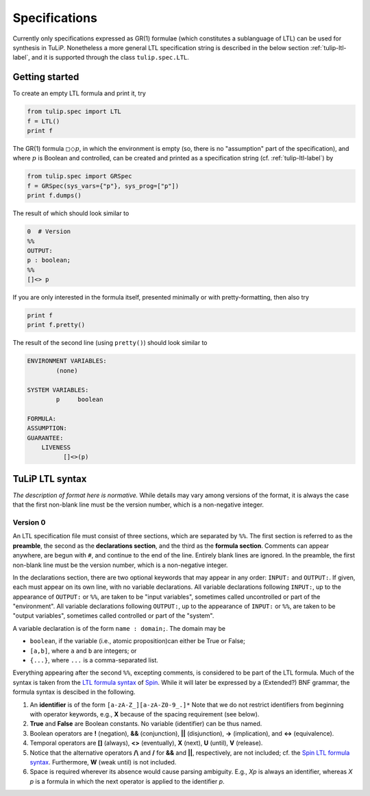 Specifications
==============

Currently only specifications expressed as GR(1) formulae (which constitutes a
sublanguage of LTL) can be used for synthesis in TuLiP.  Nonetheless a more
general LTL specification string is described in the below section
:ref:`tulip-ltl-label`, and it is supported through the class ``tulip.spec.LTL``.

Getting started
---------------

To create an empty LTL formula and print it, try

.. code-block:: python

  from tulip.spec import LTL
  f = LTL()
  print f

The GR(1) formula :math:`\square \Diamond p`, in which the environment is empty
(so, there is no "assumption" part of the specification), and where :math:`p` is
Boolean and controlled, can be created and printed as a specification string
(cf. :ref:`tulip-ltl-label`) by

.. code-block:: python

  from tulip.spec import GRSpec
  f = GRSpec(sys_vars={"p"}, sys_prog=["p"])
  print f.dumps()

The result of which should look similar to

.. code-block:: none

  0  # Version
  %%
  OUTPUT:
  p : boolean;
  %%
  []<> p

If you are only interested in the formula itself, presented minimally or with
pretty-formatting, then also try

.. code-block:: python

  print f
  print f.pretty()

The result of the second line (using ``pretty()``) should look similar to

.. code-block:: none

  ENVIRONMENT VARIABLES:
	  (none)

  SYSTEM VARIABLES:
	  p	boolean

  FORMULA:
  ASSUMPTION:
  GUARANTEE:
      LIVENESS
	    []<>(p)

.. _tulip-ltl-label:

TuLiP LTL syntax
----------------

*The description of format here is normative.* While details may
vary among versions of the format, it is always the case that the first
non-blank line must be the version number, which is a non-negative integer.

Version 0
`````````

.. highlight:: none

An LTL specification file must consist of three sections, which are separated by
``%%``.  The first section is referred to as the **preamble**, the second as the
**declarations section**, and the third as the **formula section**.  Comments
can appear anywhere, are begun with ``#``, and continue to the end of the line.
Entirely blank lines are ignored.  In the preamble, the first non-blank line
must be the version number, which is a non-negative integer.

In the declarations section, there are two optional keywords that may appear in
any order: ``INPUT:`` and ``OUTPUT:``.  If given, each must appear on its own
line, with no variable declarations.  All variable declarations following
``INPUT:``, up to the appearance of ``OUTPUT:`` or ``%%``, are taken to be
"input variables", sometimes called uncontrolled or part of the "environment".
All variable declarations following ``OUTPUT:``, up to the appearance of
``INPUT:`` or ``%%``, are taken to be "output variables", sometimes called
controlled or part of the "system".

A variable declaration is of the form ``name : domain;``.  The domain may be

- ``boolean``, if the variable (i.e., atomic proposition)can either be True or False;
- ``[a,b]``, where ``a`` and ``b`` are integers; or
- ``{...}``, where ``...`` is a comma-separated list.

Everything appearing after the second ``%%``, excepting comments, is considered
to be part of the LTL formula.  Much of the syntax is taken from the `LTL
formula syntax <http://spinroot.com/spin/Man/ltl.html>`_ of `Spin
<http://spinroot.com/spin/>`_.  While it will later be expressed by a (Extended?)
BNF grammar, the formula syntax is descibed in the following.

1. An **identifier** is of the form ``[a-zA-Z_][a-zA-Z0-9_.]*`` Note that we do
   not restrict identifiers from beginning with operator keywords, e.g., **X**
   because of the spacing requirement (see below).
2. **True** and **False** are Boolean constants.  No variable (identifier) can
   be thus named.
3. Boolean operators are **!** (negation), **&&** (conjunction), **||**
   (disjunction), **->** (implication), and **<->** (equivalence).
4. Temporal operators are **[]** (always), **<>** (eventually), **X** (next),
   **U** (until), **V** (release).
5. Notice that the alternative operators **/\\** and **\/** for **&&** and
   **||**, respectively, are not included; cf. the `Spin LTL formula syntax
   <http://spinroot.com/spin/Man/ltl.html>`_.  Furthermore, **W** (weak until)
   is not included.
6. Space is required wherever its absence would cause parsing ambiguity.  E.g.,
   `Xp` is always an identifier, whereas `X p` is a formula in which the next
   operator is applied to the identifier `p`.
